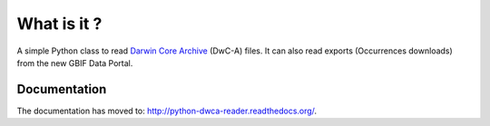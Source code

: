 What is it ?
============

A simple Python class to read `Darwin Core Archive`_ (DwC-A) files. It can also read exports (Occurrences downloads) from the new GBIF Data Portal.

Documentation
-------------

The documentation has moved to: http://python-dwca-reader.readthedocs.org/.

.. _Darwin Core Archive: http://en.wikipedia.org/wiki/Darwin_Core_Archive